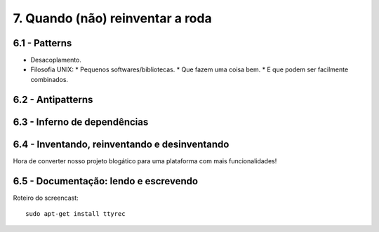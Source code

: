 7. Quando (não) reinventar a roda
=================================

6.1 - Patterns
--------------

* Desacoplamento.
* Filosofia UNIX:
  * Pequenos softwares/bibliotecas.
  * Que fazem uma coisa bem.
  * E que podem ser facilmente combinados.

6.2 - Antipatterns
------------------

6.3 - Inferno de dependências
-----------------------------

6.4 - Inventando, reinventando e desinventando
----------------------------------------------

Hora de converter nosso projeto blogático para uma plataforma com mais funcionalidades!

6.5 - Documentação: lendo e escrevendo
--------------------------------------

Roteiro do screencast:

::

  sudo apt-get install ttyrec
